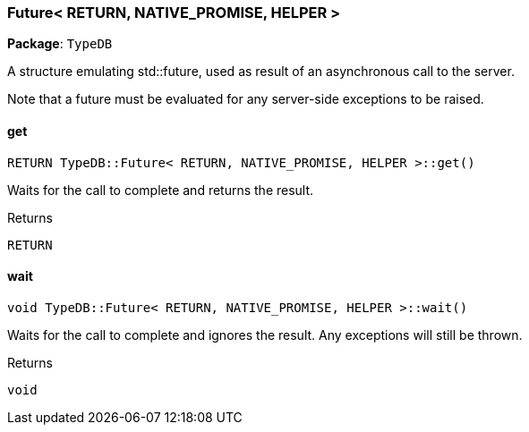 [#_Future__RETURN__NATIVE_PROMISE__HELPER_]
=== Future< RETURN, NATIVE_PROMISE, HELPER >

*Package*: `TypeDB`



A structure emulating std::future, used as result of an asynchronous call to the server.

Note that a future must be evaluated for any server-side exceptions to be raised.

// tag::methods[]
[#_a7ab3dddb8c95aa8333f409116ad8f0d3]
==== get

[source,cpp]
----
RETURN TypeDB::Future< RETURN, NATIVE_PROMISE, HELPER >::get()
----



Waits for the call to complete and returns the result.

[caption=""]
.Returns
`RETURN`

[#_a4c334dd7bb19bbfd9e56038ce7dc5c8d]
==== wait

[source,cpp]
----
void TypeDB::Future< RETURN, NATIVE_PROMISE, HELPER >::wait()
----



Waits for the call to complete and ignores the result. Any exceptions will still be thrown.

[caption=""]
.Returns
`void`

// end::methods[]

